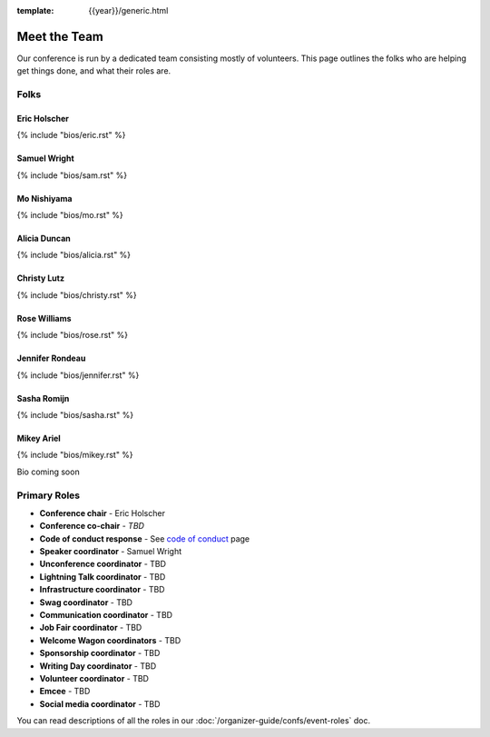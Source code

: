 :template: {{year}}/generic.html


Meet the Team
=============

Our conference is run by a dedicated team consisting mostly of volunteers.
This page outlines the folks who are helping get things done, and what their roles are.

Folks
-----

Eric Holscher
~~~~~~~~~~~~~

{% include "bios/eric.rst" %}

Samuel Wright
~~~~~~~~~~~~~

{% include "bios/sam.rst" %}

Mo Nishiyama
~~~~~~~~~~~~

{% include "bios/mo.rst" %}

Alicia Duncan
~~~~~~~~~~~~~

{% include "bios/alicia.rst" %}

Christy Lutz
~~~~~~~~~~~~

{% include "bios/christy.rst" %}

Rose Williams
~~~~~~~~~~~~~

{% include "bios/rose.rst" %}

Jennifer Rondeau
~~~~~~~~~~~~~~~~

{% include "bios/jennifer.rst" %}

Sasha Romijn
~~~~~~~~~~~~

{% include "bios/sasha.rst" %}

Mikey Ariel
~~~~~~~~~~~~~

{% include "bios/mikey.rst" %}

Bio coming soon

Primary Roles
-------------

* **Conference chair** - Eric Holscher
* **Conference co-chair** - *TBD*
* **Code of conduct response** - See `code of conduct </code-of-conduct/#reporting-and-contact-information>`_ page
* **Speaker coordinator** - Samuel Wright
* **Unconference coordinator** - TBD
* **Lightning Talk coordinator** - TBD
* **Infrastructure coordinator** - TBD
* **Swag coordinator** - TBD
* **Communication coordinator** - TBD
* **Job Fair coordinator** - TBD
* **Welcome Wagon coordinators** - TBD
* **Sponsorship coordinator** - TBD
* **Writing Day coordinator** - TBD
* **Volunteer coordinator** - TBD
* **Emcee** - TBD
* **Social media coordinator** - TBD

You can read descriptions of all the roles in our :doc:`/organizer-guide/confs/event-roles` doc.
